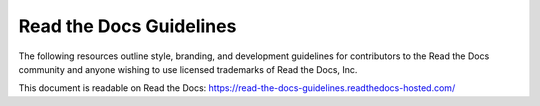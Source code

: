 Read the Docs Guidelines
========================

The following resources outline style, branding, and development guidelines for
contributors to the Read the Docs community and anyone wishing to use licensed
trademarks of Read the Docs, Inc.

This document is readable on Read the Docs: https://read-the-docs-guidelines.readthedocs-hosted.com/
